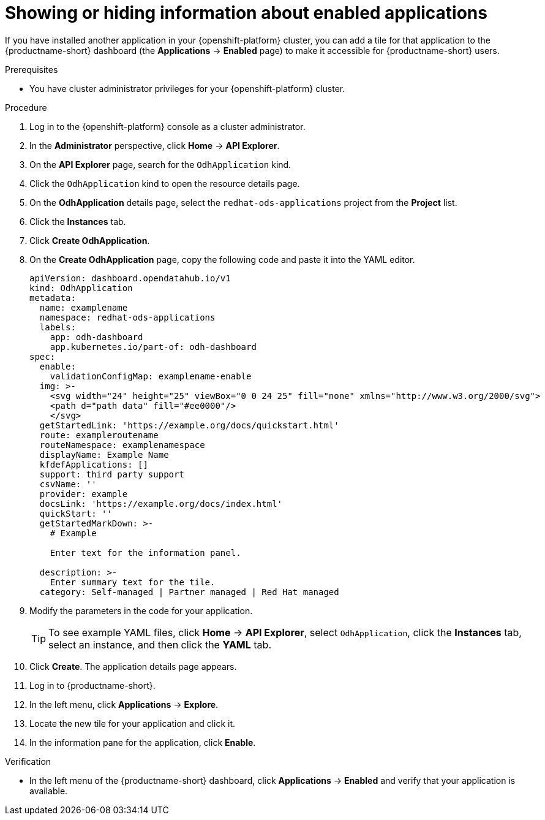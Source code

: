:_module-type: PROCEDURE

[id="showing-hiding-information-about-enabled applications_{context}"]
= Showing or hiding information about enabled applications

[role='_abstract']
If you have installed another application in your {openshift-platform} cluster, you can add a tile for that application to the {productname-short} dashboard (the *Applications* -> *Enabled* page) to make it accessible for {productname-short} users.

.Prerequisites
* You have cluster administrator privileges for your {openshift-platform} cluster.

.Procedure
. Log in to the {openshift-platform} console as a cluster administrator.
. In the *Administrator* perspective, click *Home* -> *API Explorer*.
. On the *API Explorer* page, search for the `OdhApplication` kind.
. Click the `OdhApplication` kind to open the resource details page.
. On the *OdhApplication* details page, select the `redhat-ods-applications` project from the *Project* list.
. Click the *Instances* tab.
. Click *Create OdhApplication*.
. On the *Create OdhApplication* page, copy the following code and paste it into the YAML editor.
+
[.lines_space]
[.console-input]
[source, yaml]
----
apiVersion: dashboard.opendatahub.io/v1
kind: OdhApplication
metadata:
  name: examplename
  namespace: redhat-ods-applications
  labels:
    app: odh-dashboard
    app.kubernetes.io/part-of: odh-dashboard
spec:
  enable:
    validationConfigMap: examplename-enable
  img: >-
    <svg width="24" height="25" viewBox="0 0 24 25" fill="none" xmlns="http://www.w3.org/2000/svg">
    <path d="path data" fill="#ee0000"/>
    </svg>
  getStartedLink: 'https://example.org/docs/quickstart.html'
  route: exampleroutename
  routeNamespace: examplenamespace
  displayName: Example Name
  kfdefApplications: []
  support: third party support
  csvName: ''
  provider: example
  docsLink: 'https://example.org/docs/index.html'
  quickStart: ''
  getStartedMarkDown: >-
    # Example

    Enter text for the information panel.

  description: >-
    Enter summary text for the tile.
  category: Self-managed | Partner managed | Red Hat managed
----

. Modify the parameters in the code for your application.
+
TIP: To see example YAML files, click *Home* -> *API Explorer*, select `OdhApplication`, click the *Instances* tab, select an instance, and then click the *YAML* tab.

. Click *Create*. The application details page appears.
. Log in to {productname-short}.
. In the left menu, click *Applications* -> *Explore*.
. Locate the new tile for your application and click it.
. In the information pane for the application, click *Enable*.

.Verification

* In the left menu of the {productname-short} dashboard, click *Applications* -> *Enabled* and verify that your application is available.